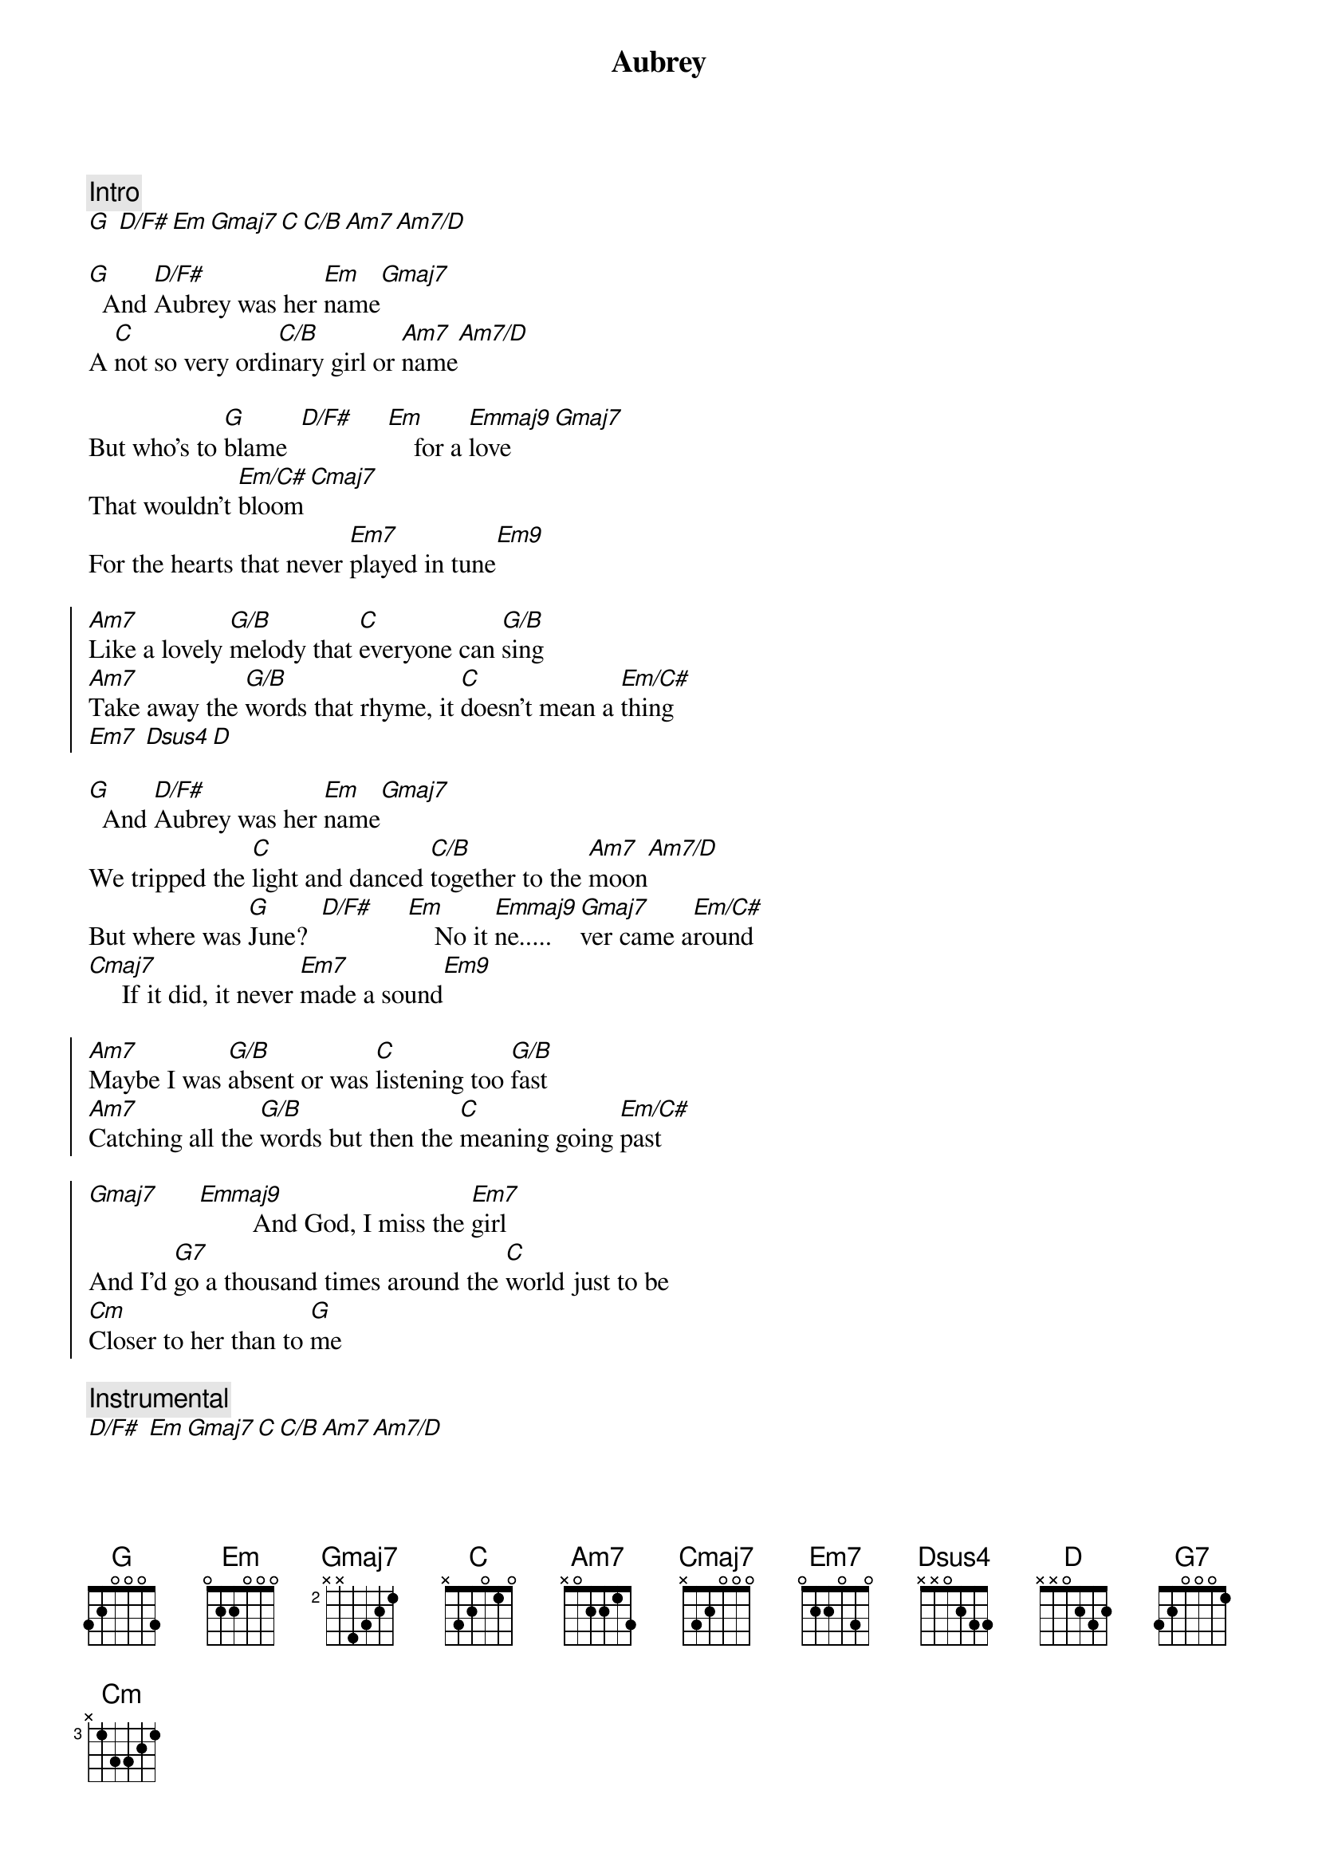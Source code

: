 {title: Aubrey}
{artist: Bread}
{key: G}

{comment: Intro}
[G] [D/F#][Em][Gmaj7][C][C/B][Am7][Am7/D]

{sov}
[G]  And [D/F#]Aubrey was her [Em]name[Gmaj7]
A [C]not so very ordi[C/B]nary girl or [Am7]name[Am7/D]

But who's to [G]blame  [D/F#]     [Em]    for a [Emmaj9]love[Gmaj7]
That wouldn't [Em/C#]bloom[Cmaj7]
For the hearts that never [Em7]played in tune[Em9]
{eov}

{soc}
[Am7]Like a lovely [G/B]melody that [C]everyone can [G/B]sing
[Am7]Take away the [G/B]words that rhyme, it [C]doesn't mean a [Em/C#]thing
[Em7] [Dsus4][D]
{eoc}

{sov}
[G]  And [D/F#]Aubrey was her [Em]name[Gmaj7]
We tripped the [C]light and danced [C/B]together to the [Am7]moon[Am7/D]
But where was [G]June?  [D/F#]     [Em]    No it [Emmaj9]ne.....[Gmaj7]ver came a[Em/C#]round
[Cmaj7]     If it did, it never [Em7]made a sound[Em9]
{eov}

{soc}
[Am7]Maybe I was [G/B]absent or was [C]listening too [G/B]fast
[Am7]Catching all the [G/B]words but then the [C]meaning going [Em/C#]past

[Gmaj7]      [Emmaj9]        And God, I miss the [Em7]girl
And I'd [G7]go a thousand times around the [C]world just to be
[Cm]Closer to her than to [G]me
{eoc}

{c: Instrumental}
[D/F#] [Em][Gmaj7][C][C/B][Am7][Am7/D]

{sov}
[G]  And [D/F#]Aubrey was her [Em]name[Gmaj7]
I never [C]knew her but I [C/B]loved her just the [Am7]same[Am7/D]

I loved her [G]name. [D/F#]     [Em]   Wished that [Emmaj9]I       [Gmaj7]      had found a [Em/C#]way
[Cmaj7]      And the reasons that would make her [Em7]stay[Em9]
{eov}

{soc}
[Am7]I have learned to [G/B]lead a life [C]apart from all the [G/B]rest
[Am7]If I can't have the [G/B]one I want, I'll [C]do without the [Em/C#]best

[Gmaj7]      [Emmaj9]      Oh, how I miss the [Em7]girl
And I'd [G7]go a million times around the [C]world just to say
[Cm]She had been mine for a [G]day.
{eoc}
